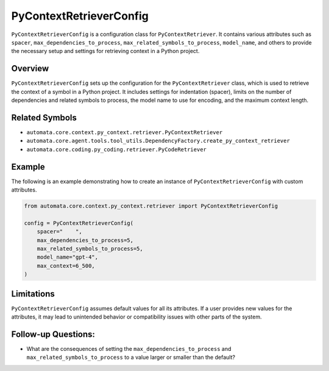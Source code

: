 PyContextRetrieverConfig
========================

``PyContextRetrieverConfig`` is a configuration class for
``PyContextRetriever``. It contains various attributes such as
``spacer``, ``max_dependencies_to_process``,
``max_related_symbols_to_process``, ``model_name``, and others to
provide the necessary setup and settings for retrieving context in a
Python project.

Overview
--------

``PyContextRetrieverConfig`` sets up the configuration for the
``PyContextRetriever`` class, which is used to retrieve the context of a
symbol in a Python project. It includes settings for indentation
(spacer), limits on the number of dependencies and related symbols to
process, the model name to use for encoding, and the maximum context
length.

Related Symbols
---------------

-  ``automata.core.context.py_context.retriever.PyContextRetriever``
-  ``automata.core.agent.tools.tool_utils.DependencyFactory.create_py_context_retriever``
-  ``automata.core.coding.py_coding.retriever.PyCodeRetriever``

Example
-------

The following is an example demonstrating how to create an instance of
``PyContextRetrieverConfig`` with custom attributes.

.. code:: python

   from automata.core.context.py_context.retriever import PyContextRetrieverConfig

   config = PyContextRetrieverConfig(
       spacer="    ",
       max_dependencies_to_process=5,
       max_related_symbols_to_process=5,
       model_name="gpt-4",
       max_context=6_500,
   )

Limitations
-----------

``PyContextRetrieverConfig`` assumes default values for all its
attributes. If a user provides new values for the attributes, it may
lead to unintended behavior or compatibility issues with other parts of
the system.

Follow-up Questions:
--------------------

-  What are the consequences of setting the
   ``max_dependencies_to_process`` and
   ``max_related_symbols_to_process`` to a value larger or smaller than
   the default?
